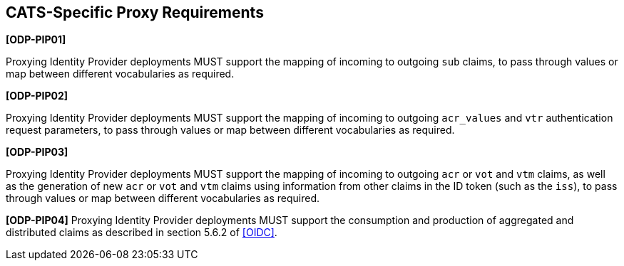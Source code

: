 == CATS-Specific Proxy Requirements

*[ODP-PIP01]*

Proxying Identity Provider deployments MUST support the mapping of incoming to
outgoing `sub` claims, to pass through values or map between different
vocabularies as required.

*[ODP-PIP02]*

Proxying Identity Provider deployments MUST support the mapping of incoming to
outgoing `acr_values` and `vtr` authentication request parameters, to pass
through values or map between different vocabularies as required.

*[ODP-PIP03]*

Proxying Identity Provider deployments MUST support the mapping of incoming to
outgoing `acr` or `vot` and `vtm` claims, as well as the generation of
new `acr` or `vot` and `vtm` claims using information from other claims in
the ID token (such as the `iss`), to pass through values or map between
different vocabularies as required.

*[ODP-PIP04]* Proxying Identity Provider deployments MUST support the
consumption and production of aggregated and distributed claims as described in
section 5.6.2 of <<OIDC>>.